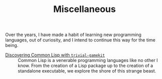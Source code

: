 #+SERIES: index.html
#+SERIES_PREV: haskell.html
#+SERIES_NEXT: meta.html

#+TITLE: Miscellaneous

Over the years, I have made a habit of learning new programming
languages, out of curiosity, and I intend to continue this way for the
time being.

- [[./posts/DiscoveringCommonLisp.html][Discovering Common Lisp with ~trivial-gamekit~]] ::
  Common Lisp is a venerable programming languages like no other I
  know.  From the creation of a Lisp package up to the creation of a
  standalone executable, we explore the shore of this strange beast.
